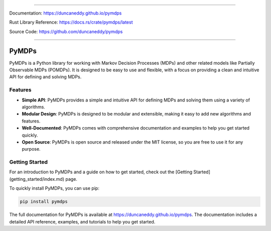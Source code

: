 ----

Documentation: https://duncaneddy.github.io/pymdps

Rust Library Reference: https://docs.rs/crate/pymdps/latest

Source Code: https://github.com/duncaneddy/pymdps

----

######
PyMDPs
######

PyMDPs is a Python library for working with Markov Decision Processes (MDPs) and other related models like Partially Observable MDPs (POMDPs). It is designed to be easy to use and flexible, with a focus on providing a clean and intuitive API for defining and solving MDPs.

++++++++
Features
++++++++

- **Simple API**: PyMDPs provides a simple and intuitive API for defining MDPs and solving them using a variety of algorithms.
- **Modular Design**: PyMDPs is designed to be modular and extensible, making it easy to add new algorithms and features.
- **Well-Documented**: PyMDPs comes with comprehensive documentation and examples to help you get started quickly.
- **Open Source**: PyMDPs is open source and released under the MIT license, so you are free to use it for any purpose.

+++++++++++++++
Getting Started
+++++++++++++++

For an introduction to PyMDPs and a guide on how to get started, check out the [Getting Started](getting_started/index.md) page.

To quickly install PyMDPs, you can use pip:

.. code-block:: bash

    pip install pymdps

The full documentation for PyMDPs is available at https://duncaneddy.github.io/pymdps. The documentation includes a detailed API reference, examples, and tutorials to help you get started.
